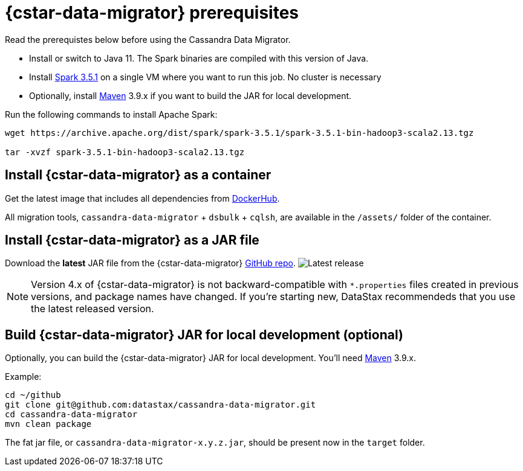 = {cstar-data-migrator} prerequisites

Read the prerequistes below before using the Cassandra Data Migrator.

* Install or switch to Java 11.
The Spark binaries are compiled with this version of Java.
* Install https://archive.apache.org/dist/spark/spark-3.5.1/[Spark 3.5.1] on a single VM where you want to run this job.
No cluster is necessary
* Optionally, install https://maven.apache.org/download.cgi[Maven] 3.9.x if you want to build the JAR for local development.

Run the following commands to install Apache Spark:

[source,bash]
----
wget https://archive.apache.org/dist/spark/spark-3.5.1/spark-3.5.1-bin-hadoop3-scala2.13.tgz

tar -xvzf spark-3.5.1-bin-hadoop3-scala2.13.tgz
----

[[cdm-install-as-container]]
== Install {cstar-data-migrator} as a container

Get the latest image that includes all dependencies from https://hub.docker.com/r/datastax/cassandra-data-migrator[DockerHub].

All migration tools, `cassandra-data-migrator` + `dsbulk` + `cqlsh`, are available in the `/assets/` folder of the container.

[[cdm-install-as-jar]]
== Install {cstar-data-migrator} as a JAR file

Download the *latest* JAR file from the {cstar-data-migrator} https://github.com/datastax/cassandra-data-migrator/packages/1832128[GitHub repo].
image:https://img.shields.io/github/v/release/datastax/cassandra-data-migrator?color=green[Latest release]

[NOTE]
====
Version 4.x of {cstar-data-migrator} is not backward-compatible with `*.properties` files created in previous versions, and package names have changed.
If you're starting new, DataStax recommendeds that you use the latest released version.
====

[[cdm-build-jar-local]]
== Build {cstar-data-migrator} JAR for local development (optional)

Optionally, you can build the {cstar-data-migrator} JAR for local development. 
You'll need https://maven.apache.org/download.cgi[Maven] 3.9.x.

Example:

[source,bash]
----
cd ~/github
git clone git@github.com:datastax/cassandra-data-migrator.git
cd cassandra-data-migrator
mvn clean package
----

The fat jar file, or `cassandra-data-migrator-x.y.z.jar`, should be present now in the `target` folder.
